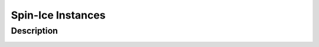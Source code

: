 ==================
Spin-Ice Instances
==================

Description
===========

.. image:: /_static/spin_ice_figure.png
    :align: center